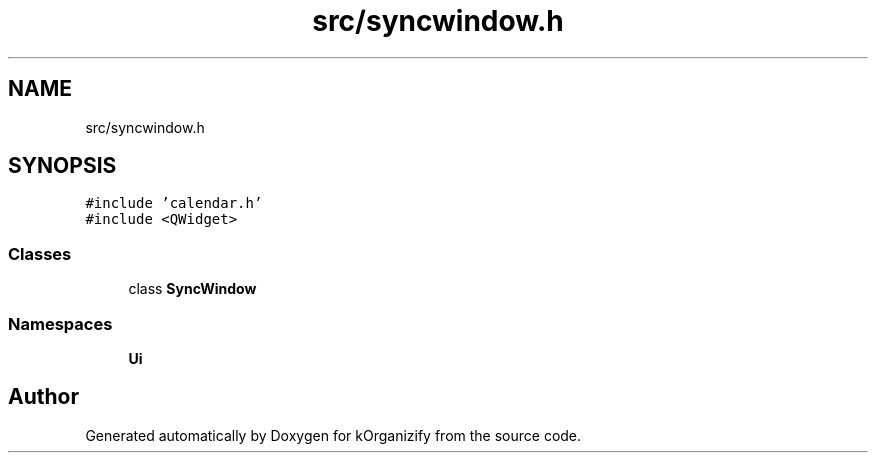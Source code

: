 .TH "src/syncwindow.h" 3 "Thu Jan 11 2024" "kOrganizify" \" -*- nroff -*-
.ad l
.nh
.SH NAME
src/syncwindow.h
.SH SYNOPSIS
.br
.PP
\fC#include 'calendar\&.h'\fP
.br
\fC#include <QWidget>\fP
.br

.SS "Classes"

.in +1c
.ti -1c
.RI "class \fBSyncWindow\fP"
.br
.in -1c
.SS "Namespaces"

.in +1c
.ti -1c
.RI " \fBUi\fP"
.br
.in -1c
.SH "Author"
.PP 
Generated automatically by Doxygen for kOrganizify from the source code\&.
